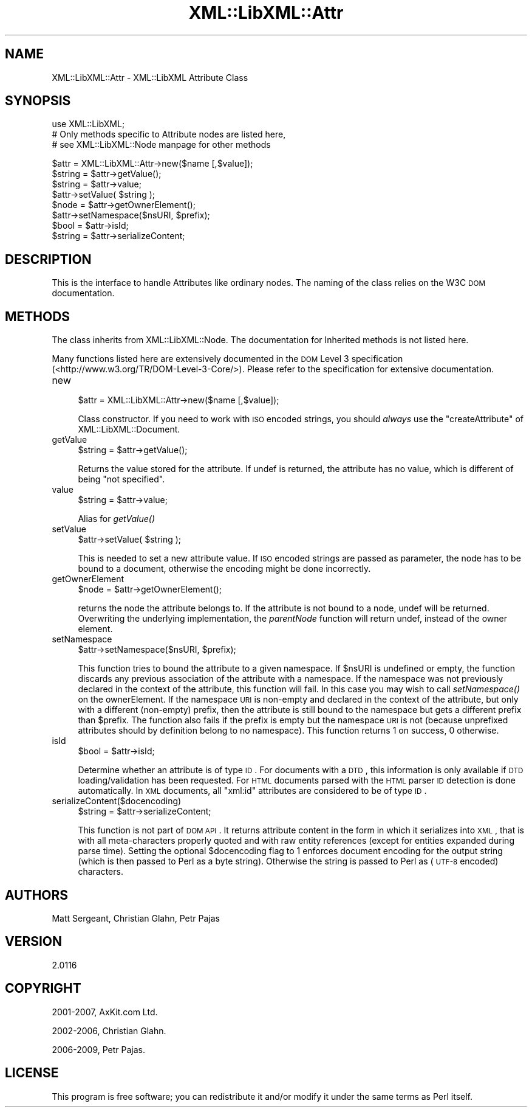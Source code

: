 .\" Automatically generated by Pod::Man v1.37, Pod::Parser v1.35
.\"
.\" Standard preamble:
.\" ========================================================================
.de Sh \" Subsection heading
.br
.if t .Sp
.ne 5
.PP
\fB\\$1\fR
.PP
..
.de Sp \" Vertical space (when we can't use .PP)
.if t .sp .5v
.if n .sp
..
.de Vb \" Begin verbatim text
.ft CW
.nf
.ne \\$1
..
.de Ve \" End verbatim text
.ft R
.fi
..
.\" Set up some character translations and predefined strings.  \*(-- will
.\" give an unbreakable dash, \*(PI will give pi, \*(L" will give a left
.\" double quote, and \*(R" will give a right double quote.  | will give a
.\" real vertical bar.  \*(C+ will give a nicer C++.  Capital omega is used to
.\" do unbreakable dashes and therefore won't be available.  \*(C` and \*(C'
.\" expand to `' in nroff, nothing in troff, for use with C<>.
.tr \(*W-|\(bv\*(Tr
.ds C+ C\v'-.1v'\h'-1p'\s-2+\h'-1p'+\s0\v'.1v'\h'-1p'
.ie n \{\
.    ds -- \(*W-
.    ds PI pi
.    if (\n(.H=4u)&(1m=24u) .ds -- \(*W\h'-12u'\(*W\h'-12u'-\" diablo 10 pitch
.    if (\n(.H=4u)&(1m=20u) .ds -- \(*W\h'-12u'\(*W\h'-8u'-\"  diablo 12 pitch
.    ds L" ""
.    ds R" ""
.    ds C` ""
.    ds C' ""
'br\}
.el\{\
.    ds -- \|\(em\|
.    ds PI \(*p
.    ds L" ``
.    ds R" ''
'br\}
.\"
.\" If the F register is turned on, we'll generate index entries on stderr for
.\" titles (.TH), headers (.SH), subsections (.Sh), items (.Ip), and index
.\" entries marked with X<> in POD.  Of course, you'll have to process the
.\" output yourself in some meaningful fashion.
.if \nF \{\
.    de IX
.    tm Index:\\$1\t\\n%\t"\\$2"
..
.    nr % 0
.    rr F
.\}
.\"
.\" For nroff, turn off justification.  Always turn off hyphenation; it makes
.\" way too many mistakes in technical documents.
.hy 0
.if n .na
.\"
.\" Accent mark definitions (@(#)ms.acc 1.5 88/02/08 SMI; from UCB 4.2).
.\" Fear.  Run.  Save yourself.  No user-serviceable parts.
.    \" fudge factors for nroff and troff
.if n \{\
.    ds #H 0
.    ds #V .8m
.    ds #F .3m
.    ds #[ \f1
.    ds #] \fP
.\}
.if t \{\
.    ds #H ((1u-(\\\\n(.fu%2u))*.13m)
.    ds #V .6m
.    ds #F 0
.    ds #[ \&
.    ds #] \&
.\}
.    \" simple accents for nroff and troff
.if n \{\
.    ds ' \&
.    ds ` \&
.    ds ^ \&
.    ds , \&
.    ds ~ ~
.    ds /
.\}
.if t \{\
.    ds ' \\k:\h'-(\\n(.wu*8/10-\*(#H)'\'\h"|\\n:u"
.    ds ` \\k:\h'-(\\n(.wu*8/10-\*(#H)'\`\h'|\\n:u'
.    ds ^ \\k:\h'-(\\n(.wu*10/11-\*(#H)'^\h'|\\n:u'
.    ds , \\k:\h'-(\\n(.wu*8/10)',\h'|\\n:u'
.    ds ~ \\k:\h'-(\\n(.wu-\*(#H-.1m)'~\h'|\\n:u'
.    ds / \\k:\h'-(\\n(.wu*8/10-\*(#H)'\z\(sl\h'|\\n:u'
.\}
.    \" troff and (daisy-wheel) nroff accents
.ds : \\k:\h'-(\\n(.wu*8/10-\*(#H+.1m+\*(#F)'\v'-\*(#V'\z.\h'.2m+\*(#F'.\h'|\\n:u'\v'\*(#V'
.ds 8 \h'\*(#H'\(*b\h'-\*(#H'
.ds o \\k:\h'-(\\n(.wu+\w'\(de'u-\*(#H)/2u'\v'-.3n'\*(#[\z\(de\v'.3n'\h'|\\n:u'\*(#]
.ds d- \h'\*(#H'\(pd\h'-\w'~'u'\v'-.25m'\f2\(hy\fP\v'.25m'\h'-\*(#H'
.ds D- D\\k:\h'-\w'D'u'\v'-.11m'\z\(hy\v'.11m'\h'|\\n:u'
.ds th \*(#[\v'.3m'\s+1I\s-1\v'-.3m'\h'-(\w'I'u*2/3)'\s-1o\s+1\*(#]
.ds Th \*(#[\s+2I\s-2\h'-\w'I'u*3/5'\v'-.3m'o\v'.3m'\*(#]
.ds ae a\h'-(\w'a'u*4/10)'e
.ds Ae A\h'-(\w'A'u*4/10)'E
.    \" corrections for vroff
.if v .ds ~ \\k:\h'-(\\n(.wu*9/10-\*(#H)'\s-2\u~\d\s+2\h'|\\n:u'
.if v .ds ^ \\k:\h'-(\\n(.wu*10/11-\*(#H)'\v'-.4m'^\v'.4m'\h'|\\n:u'
.    \" for low resolution devices (crt and lpr)
.if \n(.H>23 .if \n(.V>19 \
\{\
.    ds : e
.    ds 8 ss
.    ds o a
.    ds d- d\h'-1'\(ga
.    ds D- D\h'-1'\(hy
.    ds th \o'bp'
.    ds Th \o'LP'
.    ds ae ae
.    ds Ae AE
.\}
.rm #[ #] #H #V #F C
.\" ========================================================================
.\"
.IX Title "XML::LibXML::Attr 3"
.TH XML::LibXML::Attr 3 "2014-04-12" "perl v5.8.9" "User Contributed Perl Documentation"
.SH "NAME"
XML::LibXML::Attr \- XML::LibXML Attribute Class
.SH "SYNOPSIS"
.IX Header "SYNOPSIS"
.Vb 3
\&  use XML::LibXML;
\&  # Only methods specific to Attribute nodes are listed here,
\&  # see XML::LibXML::Node manpage for other methods
.Ve
.PP
.Vb 8
\&  $attr = XML::LibXML::Attr->new($name [,$value]);
\&  $string = $attr->getValue();
\&  $string = $attr->value;
\&  $attr->setValue( $string );
\&  $node = $attr->getOwnerElement();
\&  $attr->setNamespace($nsURI, $prefix);
\&  $bool = $attr->isId;
\&  $string = $attr->serializeContent;
.Ve
.SH "DESCRIPTION"
.IX Header "DESCRIPTION"
This is the interface to handle Attributes like ordinary nodes. The naming of
the class relies on the W3C \s-1DOM\s0 documentation.
.SH "METHODS"
.IX Header "METHODS"
The class inherits from XML::LibXML::Node. The documentation for Inherited methods is not listed here.
.PP
Many functions listed here are extensively documented in the \s-1DOM\s0 Level 3 specification (<http://www.w3.org/TR/DOM\-Level\-3\-Core/>). Please refer to the specification for extensive documentation.
.IP "new" 4
.IX Item "new"
.Vb 1
\&  $attr = XML::LibXML::Attr->new($name [,$value]);
.Ve
.Sp
Class constructor. If you need to work with \s-1ISO\s0 encoded strings, you should \fIalways\fR use the \f(CW\*(C`createAttribute\*(C'\fR of XML::LibXML::Document.
.IP "getValue" 4
.IX Item "getValue"
.Vb 1
\&  $string = $attr->getValue();
.Ve
.Sp
Returns the value stored for the attribute. If undef is returned, the attribute
has no value, which is different of being \f(CW\*(C`not specified\*(C'\fR.
.IP "value" 4
.IX Item "value"
.Vb 1
\&  $string = $attr->value;
.Ve
.Sp
Alias for \fI\fIgetValue()\fI\fR
.IP "setValue" 4
.IX Item "setValue"
.Vb 1
\&  $attr->setValue( $string );
.Ve
.Sp
This is needed to set a new attribute value. If \s-1ISO\s0 encoded strings are passed
as parameter, the node has to be bound to a document, otherwise the encoding
might be done incorrectly.
.IP "getOwnerElement" 4
.IX Item "getOwnerElement"
.Vb 1
\&  $node = $attr->getOwnerElement();
.Ve
.Sp
returns the node the attribute belongs to. If the attribute is not bound to a
node, undef will be returned. Overwriting the underlying implementation, the \fIparentNode\fR function will return undef, instead of the owner element.
.IP "setNamespace" 4
.IX Item "setNamespace"
.Vb 1
\&  $attr->setNamespace($nsURI, $prefix);
.Ve
.Sp
This function tries to bound the attribute to a given namespace. If \f(CW$nsURI\fR is undefined or empty, the function discards any previous association of the
attribute with a namespace. If the namespace was not previously declared in the
context of the attribute, this function will fail. In this case you may wish to
call \fIsetNamespace()\fR on the ownerElement. If the namespace \s-1URI\s0 is non-empty and
declared in the context of the attribute, but only with a different (non\-empty)
prefix, then the attribute is still bound to the namespace but gets a different
prefix than \f(CW$prefix\fR. The function also fails if the prefix is empty but the namespace \s-1URI\s0 is not
(because unprefixed attributes should by definition belong to no namespace).
This function returns 1 on success, 0 otherwise.
.IP "isId" 4
.IX Item "isId"
.Vb 1
\&  $bool = $attr->isId;
.Ve
.Sp
Determine whether an attribute is of type \s-1ID\s0. For documents with a \s-1DTD\s0, this
information is only available if \s-1DTD\s0 loading/validation has been requested. For
\&\s-1HTML\s0 documents parsed with the \s-1HTML\s0 parser \s-1ID\s0 detection is done automatically.
In \s-1XML\s0 documents, all \*(L"xml:id\*(R" attributes are considered to be of type \s-1ID\s0.
.IP "serializeContent($docencoding)" 4
.IX Item "serializeContent($docencoding)"
.Vb 1
\&  $string = $attr->serializeContent;
.Ve
.Sp
This function is not part of \s-1DOM\s0 \s-1API\s0. It returns attribute content in the form
in which it serializes into \s-1XML\s0, that is with all meta-characters properly
quoted and with raw entity references (except for entities expanded during
parse time). Setting the optional \f(CW$docencoding\fR flag to 1 enforces document
encoding for the output string (which is then passed to Perl as a byte string).
Otherwise the string is passed to Perl as (\s-1UTF\-8\s0 encoded) characters.
.SH "AUTHORS"
.IX Header "AUTHORS"
Matt Sergeant,
Christian Glahn,
Petr Pajas
.SH "VERSION"
.IX Header "VERSION"
2.0116
.SH "COPYRIGHT"
.IX Header "COPYRIGHT"
2001\-2007, AxKit.com Ltd.
.PP
2002\-2006, Christian Glahn.
.PP
2006\-2009, Petr Pajas.
.SH "LICENSE"
.IX Header "LICENSE"
This program is free software; you can redistribute it and/or modify it under
the same terms as Perl itself.
